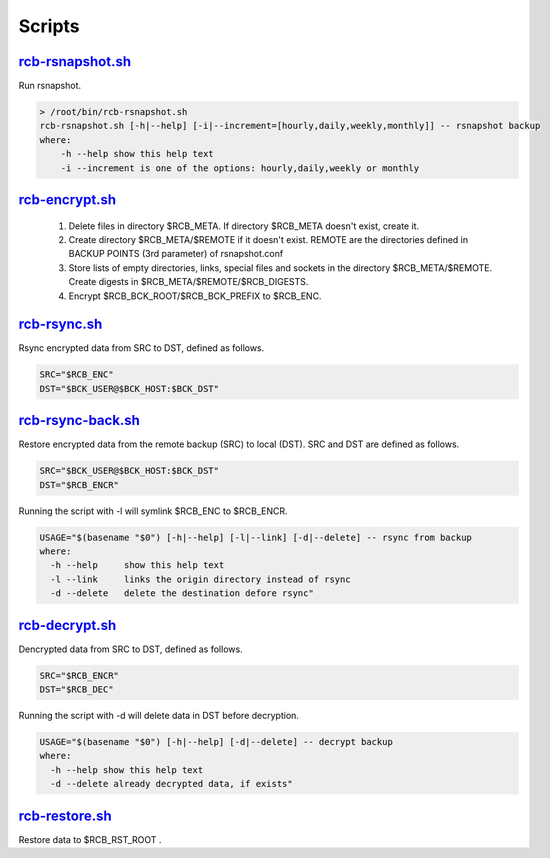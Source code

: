 Scripts
=======


`rcb-rsnapshot.sh <https://github.com/vbotka/rcb/blob/master/rcb-rsnapshot.sh>`_
--------------------------------------------------------------------------------

Run rsnapshot.

.. code-block:: bash

  > /root/bin/rcb-rsnapshot.sh
  rcb-rsnapshot.sh [-h|--help] [-i|--increment=[hourly,daily,weekly,monthly]] -- rsnapshot backup
  where:
      -h --help show this help text
      -i --increment is one of the options: hourly,daily,weekly or monthly


`rcb-encrypt.sh <https://github.com/vbotka/rcb/blob/master/rcb-encrypt.sh>`_
----------------------------------------------------------------------------

   1. Delete files in directory $RCB_META. If directory $RCB_META doesn't exist, create it.
   
   2. Create directory $RCB_META/$REMOTE if it doesn't exist. REMOTE are the directories defined in BACKUP POINTS (3rd parameter) of rsnapshot.conf

   3. Store lists of empty directories, links, special files and sockets in the directory $RCB_META/$REMOTE. Create digests in $RCB_META/$REMOTE/$RCB_DIGESTS.

   4. Encrypt $RCB_BCK_ROOT/$RCB_BCK_PREFIX to $RCB_ENC.


`rcb-rsync.sh <https://github.com/vbotka/rcb/blob/master/rcb-rsync.sh>`_
--------------------------------------------------------------------------

Rsync encrypted data from SRC to DST, defined as follows.

.. code-block:: bash

  SRC="$RCB_ENC"
  DST="$BCK_USER@$BCK_HOST:$BCK_DST"


`rcb-rsync-back.sh <https://github.com/vbotka/rcb/blob/master/rcb-rsync-back.sh>`_
------------------------------------------------------------------------------------

Restore encrypted data from the remote backup (SRC) to local (DST). SRC and DST are defined as follows.

.. code-block:: bash

  SRC="$BCK_USER@$BCK_HOST:$BCK_DST"
  DST="$RCB_ENCR"

Running the script with -l will symlink $RCB_ENC to $RCB_ENCR.

.. code-block:: bash

  USAGE="$(basename "$0") [-h|--help] [-l|--link] [-d|--delete] -- rsync from backup
  where:
    -h --help     show this help text
    -l --link     links the origin directory instead of rsync
    -d --delete   delete the destination defore rsync"


`rcb-decrypt.sh <https://github.com/vbotka/rcb/blob/master/rcb-decrypt.sh>`_
------------------------------------------------------------------------------

Dencrypted data from SRC to DST, defined as follows.

.. code-block:: bash

  SRC="$RCB_ENCR"
  DST="$RCB_DEC"

Running the script with -d will delete data in DST before decryption.

.. code-block:: bash

  USAGE="$(basename "$0") [-h|--help] [-d|--delete] -- decrypt backup
  where:
    -h --help show this help text
    -d --delete already decrypted data, if exists"


`rcb-restore.sh <https://github.com/vbotka/rcb/blob/master/rcb-restore.sh>`_
------------------------------------------------------------------------------

Restore data to $RCB_RST_ROOT .
